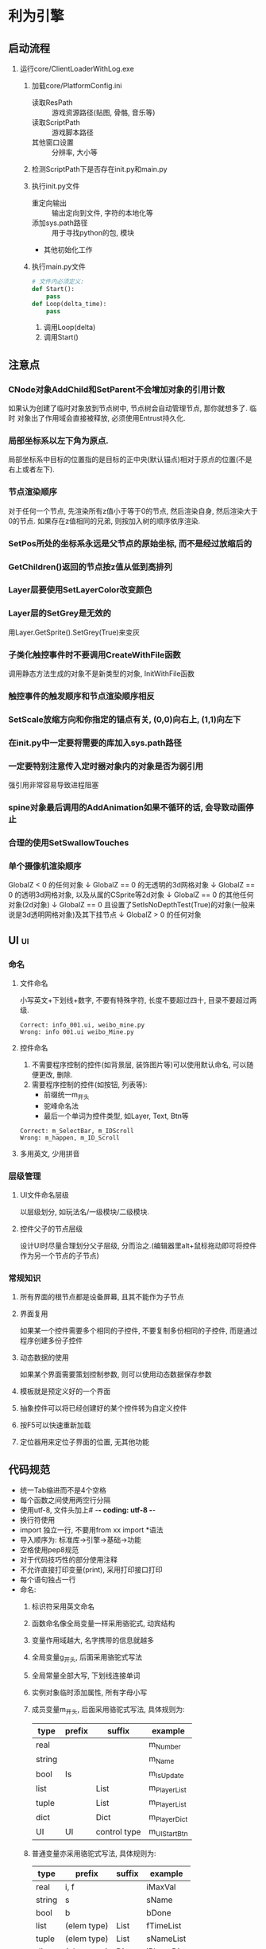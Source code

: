 #+STARTUP: INDENT OVERVIEW
#+TAGS: { ui(u) table(t) }

* 利为引擎
** 启动流程
1. 运行core/ClientLoaderWithLog.exe
   1. 加载core/PlatformConfig.ini
      - 读取ResPath :: 游戏资源路径(贴图, 骨骼, 音乐等)
      - 读取ScriptPath :: 游戏脚本路径
      - 其他窗口设置 :: 分辨率, 大小等
   2. 检测ScriptPath下是否存在init.py和main.py
      #+BEGIN_COMMENT
      如果存在fls文件也可以, fls文件是若干py文件的打包合集, 引擎内可以识别fls文件
      的内容.
      #+END_COMMENT
   3. 执行init.py文件
      - 重定向输出 :: 输出定向到文件, 字符的本地化等
      - 添加sys.path路径 :: 用于寻找python的包, 模块
      - 其他初始化工作
   4. 执行main.py文件
      #+BEGIN_SRC python
      # 文件内必须定义:
      def Start():
          pass
      def Loop(delta_time):
          pass
      #+END_SRC
      1. 调用Loop(delta)
      2. 调用Start()

** 注意点
*** CNode对象AddChild和SetParent不会增加对象的引用计数
如果认为创建了临时对象放到节点树中, 节点树会自动管理节点, 那你就想多了. 临时
对象出了作用域会直接被释放, 必须使用Entrust持久化.
*** 局部坐标系以左下角为原点.
局部坐标系中目标的位置指的是目标的正中央(默认锚点)相对于原点的位置(不是右上或者左下).
*** 节点渲染顺序
对于任何一个节点, 先渲染所有z值小于等于0的节点, 然后渲染自身, 然后渲染大于0的节点.
如果存在z值相同的兄弟, 则按加入树的顺序依序渲染.
*** SetPos所处的坐标系永远是父节点的原始坐标, 而不是经过放缩后的
*** GetChildren()返回的节点按z值从低到高排列
*** Layer层要使用SetLayerColor改变颜色
*** Layer层的SetGrey是无效的
用Layer.GetSprite().SetGrey(True)来变灰
*** 子类化触控事件时不要调用CreateWithFile函数
调用静态方法生成的对象不是新类型的对象, InitWithFile函数
*** 触控事件的触发顺序和节点渲染顺序相反
*** SetScale放缩方向和你指定的锚点有关, (0,0)向右上, (1,1)向左下
*** 在init.py中一定要将需要的库加入sys.path路径
*** 一定要特别注意传入定时器对象内的对象是否为弱引用
强引用非常容易导致进程阻塞
*** spine对象最后调用的AddAnimation如果不循环的话, 会导致动画停止
*** 合理的使用SetSwallowTouches
*** 单个摄像机渲染顺序
GlobalZ < 0 的任何对象
         ↓   
GlobalZ == 0 的无透明的3d网格对象
         ↓   
GlobalZ == 0 的透明3d网格对象, 以及从属的CSprite等2d对象
         ↓   
GlobalZ == 0 的其他任何对象(2d对象)
         ↓   
GlobalZ == 0 且设置了SetIsNoDepthTest(True)的对象(一般来说是3d透明网格对象)及其下挂节点
         ↓   
GlobalZ > 0 的任何对象
** UI                                                                  :ui:
*** 命名
**** 文件命名
小写英文+下划线+数字, 不要有特殊字符, 长度不要超过四十, 目录不要超过两级.
#+BEGIN_EXAMPLE
Correct: info_001.ui, weibo_mine.py
Wrong: info 001.ui weibo_Mine.py
#+END_EXAMPLE
**** 控件命名
1. 不需要程序控制的控件(如背景层, 装饰图片等)可以使用默认命名, 可以随便更改, 删除.
2. 需要程序控制的控件(如按钮, 列表等):
   - 前缀统一m_开头
   - 驼峰命名法
   - 最后一个单词为控件类型, 如Layer, Text, Btn等
#+begin_example
Correct: m_SelectBar, m_IDScroll
Wrong: m_happen, m_ID_Scroll
#+end_example
**** 多用英文, 少用拼音
*** 层级管理
**** UI文件命名层级
以层级划分, 如玩法名/一级模块/二级模块.
**** 控件父子的节点层级
设计UI时尽量合理划分父子层级, 分而治之.(编辑器里alt+鼠标拖动即可将控件作为另一个节点的子节点)
*** 常规知识
**** 所有界面的根节点都是设备屏幕, 且其不能作为子节点
**** 界面复用
如果某一个控件需要多个相同的子控件, 不要复制多份相同的子控件, 而是通过程序创建多份子控件
**** 动态数据的使用
如果某个界面需要策划控制参数, 则可以使用动态数据保存参数
**** 模板就是预定义好的一个界面
**** 抽象控件可以将已经创建好的某个控件转为自定义控件
**** 按F5可以快速重新加载
**** 定位器用来定位子界面的位置, 无其他功能
** 代码规范
- 统一Tab缩进而不是4个空格
- 每个函数之间使用两空行分隔
- 使用utf-8, 文件头加上# -*- coding: utf-8 -*-
- 换行符使用\r\n
- import 独立一行, 不要用from xx import *语法
- 导入顺序为: 标准库->引擎->基础->功能
- 空格使用pep8规范
- 对于代码技巧性的部分使用注释
- 不允许直接打印变量(print), 采用打印接口打印
- 每个语句独占一行
- 命名:
  1. 标识符采用英文命名
  2. 函数命名像全局变量一样采用骆驼式, 动宾结构
  3. 变量作用域越大, 名字携带的信息就越多
  4. 全局变量g_开头, 后面采用骆驼式写法
  5. 全局常量全部大写, 下划线连接单词
  6. 实例对象临时添加属性, 所有字母小写
  7. 成员变量m_开头, 后面采用骆驼式写法, 具体规则为:
     #+NAME: class_member_naming_rules
     | type   | prefix | suffix       | example      |
     |--------+--------+--------------+--------------|
     | real   |        |              | m_Number     |
     | string |        |              | m_Name       |
     | bool   | Is     |              | m_IsUpdate   |
     | list   |        | List         | m_PlayerList |
     | tuple  |        | List         | m_PlayerList |
     | dict   |        | Dict         | m_PlayerDict |
     | UI     | UI     | control type | m_UIStartBtn |
  8. 普通变量亦采用骆驼式写法, 具体规则为:
     | type   | prefix      | suffix | example     |
     |--------+-------------+--------+-------------|
     | real   | i, f        |        | iMaxVal     |
     | string | s           |        | sName       |
     | bool   | b           |        | bDone       |
     | list   | (elem type) | List   | fTimeList   |
     | tuple  | (elem type) | List   | sNameList   |
     | dict   | (elem type) | Dict   | iPlayerDict |
  9. 比较单例使用is或is not
  10. 坚持使用return语句, 如果有返回值但是返回None则显式return None
- 约定:
  1. 回调函数除了OnClose均在代码里声明
  2. 资源类型文件采用固定路径命名, 而不是可替换文本
  3. 如果使用try, 则必须用misc.PrintContent()打印报错信息
  4. 使用format来格式化字符串
  5. TODO格式为: # TODO(your name)\r\n# Your purpose
  6. 每行最大长度为100
- 代码注释:
  1. 针对引擎对象进行处理, 每当第二次赋值时采用注释
      #+BEGIN_SRC python
        self.m_EngineObj = CreateEngineObj()
        self.m_EngineObjList.append(self.m_EngineObj)
        # sefl.m_EngineObj.addDYRef() 
      #+END_SRC
  2. 所有对象释放的时候需要添加
      #+BEGIN_SRC python
        # decDYRef(self.m_EngineObj)
        self.m_EngineObj = None
        # decDYRefList(self.m_EngineObjList)
        self.m_EngineObjList = []
      #+END_SRC
  3. 其他类接口来自增加引用和减少引用时不需要添加
      #+BEGIN_SRC python
        oSpr = CImage.node("xx")
        self.m_ScrollBox.AppendItem(oSpr)
      #+END_SRC
  4. 如果不是新创建的对象, 则需要添加
      #+BEGIN_SRC python
        engineobj = self.m_EngineObj
        self.m_ScrollBox.AppendItem(engineobj)
        # engineobj.addDYRef()
      #+END_SRC
- 协议:
  1. 不要在收发包之中做逻辑处理
  2. 有子协议的统一定义获取子协议的接口
  3. 不要定义多个接口使用同一个子协议号
- 一级界面都要加入界面栈互斥管理组SetGroupDlg(True, "main")
- url地址统一写到gameurl中
- 避免重复造轮子
- 使用mvc实现独立功能
- 回调函数的触发一般放到最后面, 以防取到非最新数据
- 不要直接在外部访问某个实例的类成员, 最好在类里统一封装出一个通用的Get接口
- bug高发区:
  * 界面所有属性需要提前定义, 不要动态创建
  * deepcopy时要检查里面是否包含实例
  * 最终呈现给玩家的字符串使用misc.GetLan("")包装
  * 默认参数不用可变类型
  * 不要遍历过程中删除可迭代容器内容
  * 界面的Close, ModuleReset函数下不能创建对象
  * 定时器是否可重入, 多次调用是否会生成多个定时器导致泄露
  * 闭包是否有self引用导致循环
  * C-S同步不要用倒计时
- 性能问题:
  * 不要用while True这种可能死循环的写法, 可以用一个比较大的数作为边界
  * 刷新函数职能单一
** 导表                                                             :table:
*** 常规知识
1. table用户表的格式字段可以自定义被引用时的输出格式({字段名})
** 构建流程
*** Android
**** 本地编译方法
1. 安装Android Studio
2. 下载android_demo到本地
3. 使用android studio打开android_demo/proj.androidStudio工程
   1. 在Setting->Build->Gradle->Use local Gradle distribution中填入本地的gradle, 使用版本4.10.1
   2. 在Project Structure->SDK Location中设置sdk路径和ndk路径, sdk从公司的sdk库里下载, ndk在官网下载r13
4. 将项目的py文件打包为Data/data.fls, 将项目的资源文件打包为Res/Res.pak, 其他资源比如字体, 声音, 动画,
   配置, paklist等一起前面两个打包文件拷贝到mainProject/assets/copy_res中
   1. 注意paklist.ini里面的内容要和实际Res.apk的路径相符, 如果Res.pak在Res目录下, 那么paklist.ini中路径
      应为Res/Res.pak
   2. assets中Default.jpg为加载资源时的背景图, 酌情替换
5. 修改mainProject/AndroidManifest.xml内神武为xxx, xxx为项目名
6. 修改mainProject/src/com/duoyi/shenwu为xxx
7. 修改mainProject/src/com/duoyi目录下所有java文件里的shenwu为xxx
8. 修改mainProject/res/drawable-xxx目录里面的icon文件为自己项目的图标文件
9. 修改mainProject/res/mipmap-xxx目录里面的icon文件为自己项目的图标文件
10. 修改mainProject/res/valuesxxx目录里面的xml文件内的appname属性为xxx
11. 使用模拟器构建的时候, 需要在assets/ini/update.ini中加入SkipIMConfirm=1, 否则会弹出火星
12. 以上完成之后即可成功构建并运行, 如果运行提示找不到资源文件, 请检查一下代码的init.py中是否加载了paklist
    (通过C_sys.LoadPackageFiles())
**** 持续交付
1. 先参照文档手游整包工程配置说明文档的android部分进行配置
2. 注意自己svn的忽略设置, 可能.a, .so文件没有提交
3. 设置外链:
   1. DemoProject/Classes/animation svn Classes/animation
   2. 游戏脚本svn proj.androidStudio/py
   3. 游戏资源svn proj.androidStudio/gameres
4. 在proj.androidStudio下加入config.ini
   1. 配置PYTHON_VERSION为加密版(不配置数据文件会异常)
   2. 配置DOWNLOADURL
   3. 配置密钥和密码(这个要申请)
5. 将代码提交到Svn之后, 在云效上申请持续交付
6. 持续交付可以复制游戏公共模块的配置, 但是有几个位置需要配置
   1. 基础信息改成自己项目的基础信息
   2. 源码配置
      1. 将自己的工程svn放到第一个
      2. 将AndroidExtendSDK的svn放到第二个, 找人开通权限
   3. 构建配置改一下包名
   4. 火星消息推送设置群号
7. 最重要的一点, 有问题及时问人
**** 真机包外网调试方法
- 将apk后缀改为zip, 解压后拷贝资源文件和代码文件到内网机, 本地编译调试
- 使用手机模拟器, 打开usb调试模式, 连接到as后, 在android studio右下角
  可以看到Device File Explorer, logcat会实时打印日志, 也可以参考
*** Ios
有很多内容和android是相同的, 如果这里没说明参考android
**** 本地编译方法
1. 找一台环境已经配置好的macos虚拟机, 假设使用xcode11.3
2. 先参照文档手游整包工程配置说明文档的ios部分进行配置
3. 申请证书和描述文件, 这里注意一下:
   1. 这两个都要双击使用, 并且在xcode工程中要严格匹配
   2. 如果signing界面一直loading, 很有可能是虚拟机太卡导致的, 等一晚上应该就可以了
4. 在Classes/AppDelegate.h中可以控制部分库的加载(android不需要), 如果有库导入错误注意这里
5. 将打包好的data.fls放到Data/中, 将Res.pak放到Resources中
6. 以上完成之后即可成功构建并运行
**** 持续交付
基本和本地编译一致, 但要注意以下几点:
1. 构建机对Resources中的资源监测很严格, 注意删除违规资源
2. xcode中build setting中CFBundleVersion对应的$(CURRENT_PROJECT_VERSION)这个变量
   自己设置, 现在不会自动替换
**** 真机包外网调试方法
- 下载iTools, 如果应用打开了文件共享, 找到此应用双击可以浏览此应用的日志
** 坑
